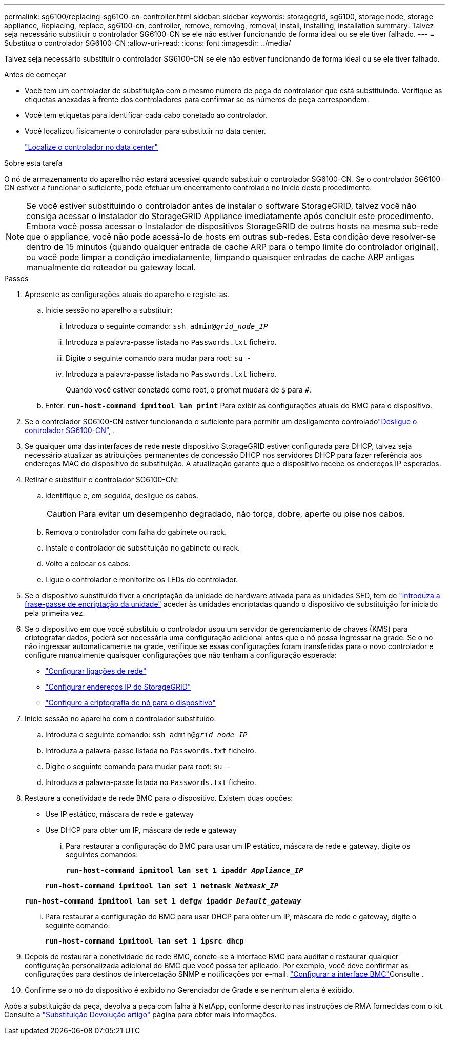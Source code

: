 ---
permalink: sg6100/replacing-sg6100-cn-controller.html 
sidebar: sidebar 
keywords: storagegrid, sg6100, storage node, storage appliance, Replacing, replace, sg6100-cn, controller, remove, removing, removal, install, installing, installation 
summary: Talvez seja necessário substituir o controlador SG6100-CN se ele não estiver funcionando de forma ideal ou se ele tiver falhado. 
---
= Substitua o controlador SG6100-CN
:allow-uri-read: 
:icons: font
:imagesdir: ../media/


[role="lead"]
Talvez seja necessário substituir o controlador SG6100-CN se ele não estiver funcionando de forma ideal ou se ele tiver falhado.

.Antes de começar
* Você tem um controlador de substituição com o mesmo número de peça do controlador que está substituindo. Verifique as etiquetas anexadas à frente dos controladores para confirmar se os números de peça correspondem.
* Você tem etiquetas para identificar cada cabo conetado ao controlador.
* Você localizou fisicamente o controlador para substituir no data center.
+
link:locating-sgf6112-in-data-center.html["Localize o controlador no data center"]



.Sobre esta tarefa
O nó de armazenamento do aparelho não estará acessível quando substituir o controlador SG6100-CN. Se o controlador SG6100-CN estiver a funcionar o suficiente, pode efetuar um encerramento controlado no início deste procedimento.


NOTE: Se você estiver substituindo o controlador antes de instalar o software StorageGRID, talvez você não consiga acessar o instalador do StorageGRID Appliance imediatamente após concluir este procedimento. Embora você possa acessar o Instalador de dispositivos StorageGRID de outros hosts na mesma sub-rede que o appliance, você não pode acessá-lo de hosts em outras sub-redes. Esta condição deve resolver-se dentro de 15 minutos (quando qualquer entrada de cache ARP para o tempo limite do controlador original), ou você pode limpar a condição imediatamente, limpando quaisquer entradas de cache ARP antigas manualmente do roteador ou gateway local.

.Passos
. Apresente as configurações atuais do aparelho e registe-as.
+
.. Inicie sessão no aparelho a substituir:
+
... Introduza o seguinte comando: `ssh admin@_grid_node_IP_`
... Introduza a palavra-passe listada no `Passwords.txt` ficheiro.
... Digite o seguinte comando para mudar para root: `su -`
... Introduza a palavra-passe listada no `Passwords.txt` ficheiro.
+
Quando você estiver conetado como root, o prompt mudará de `$` para `#`.



.. Enter: `*run-host-command ipmitool lan print*` Para exibir as configurações atuais do BMC para o dispositivo.


. Se o controlador SG6100-CN estiver funcionando o suficiente para permitir um desligamento controladolink:power-sgf6112-off-on.html["Desligue o controlador SG6100-CN"], .
. Se qualquer uma das interfaces de rede neste dispositivo StorageGRID estiver configurada para DHCP, talvez seja necessário atualizar as atribuições permanentes de concessão DHCP nos servidores DHCP para fazer referência aos endereços MAC do dispositivo de substituição. A atualização garante que o dispositivo recebe os endereços IP esperados.
. Retirar e substituir o controlador SG6100-CN:
+
.. Identifique e, em seguida, desligue os cabos.
+

CAUTION: Para evitar um desempenho degradado, não torça, dobre, aperte ou pise nos cabos.

.. Remova o controlador com falha do gabinete ou rack.
.. Instale o controlador de substituição no gabinete ou rack.
.. Volte a colocar os cabos.
.. Ligue o controlador e monitorize os LEDs do controlador.


. Se o dispositivo substituído tiver a encriptação da unidade de hardware ativada para as unidades SED, tem de https://docs.netapp.com/us-en/storagegrid-appliances/installconfig/optional-enabling-node-encryption.html#access-an-encrypted-drive["introduza a frase-passe de encriptação da unidade"] aceder às unidades encriptadas quando o dispositivo de substituição for iniciado pela primeira vez.
. Se o dispositivo em que você substituiu o controlador usou um servidor de gerenciamento de chaves (KMS) para criptografar dados, poderá ser necessária uma configuração adicional antes que o nó possa ingressar na grade. Se o nó não ingressar automaticamente na grade, verifique se essas configurações foram transferidas para o novo controlador e configure manualmente quaisquer configurações que não tenham a configuração esperada:
+
** link:../installconfig/configuring-network-links.html["Configurar ligações de rede"]
** link:../installconfig/setting-ip-configuration.html["Configurar endereços IP do StorageGRID"]
** https://docs.netapp.com/us-en/storagegrid/admin/kms-overview-of-kms-and-appliance-configuration.html#set-up-the-appliance["Configure a criptografia de nó para o dispositivo"^]


. Inicie sessão no aparelho com o controlador substituído:
+
.. Introduza o seguinte comando: `ssh admin@_grid_node_IP_`
.. Introduza a palavra-passe listada no `Passwords.txt` ficheiro.
.. Digite o seguinte comando para mudar para root: `su -`
.. Introduza a palavra-passe listada no `Passwords.txt` ficheiro.


. Restaure a conetividade de rede BMC para o dispositivo. Existem duas opções:
+
** Use IP estático, máscara de rede e gateway
** Use DHCP para obter um IP, máscara de rede e gateway
+
... Para restaurar a configuração do BMC para usar um IP estático, máscara de rede e gateway, digite os seguintes comandos:
+
`*run-host-command ipmitool lan set 1 ipaddr _Appliance_IP_*`

+
`*run-host-command ipmitool lan set 1 netmask _Netmask_IP_*`

+
`*run-host-command ipmitool lan set 1 defgw ipaddr _Default_gateway_*`

... Para restaurar a configuração do BMC para usar DHCP para obter um IP, máscara de rede e gateway, digite o seguinte comando:
+
`*run-host-command ipmitool lan set 1 ipsrc dhcp*`





. Depois de restaurar a conetividade de rede BMC, conete-se à interface BMC para auditar e restaurar qualquer configuração personalizada adicional do BMC que você possa ter aplicado. Por exemplo, você deve confirmar as configurações para destinos de intercetação SNMP e notificações por e-mail. link:../installconfig/configuring-bmc-interface.html["Configurar a interface BMC"]Consulte .
. Confirme se o nó do dispositivo é exibido no Gerenciador de Grade e se nenhum alerta é exibido.


Após a substituição da peça, devolva a peça com falha à NetApp, conforme descrito nas instruções de RMA fornecidas com o kit. Consulte a https://mysupport.netapp.com/site/info/rma["Substituição  Devolução artigo"^] página para obter mais informações.
